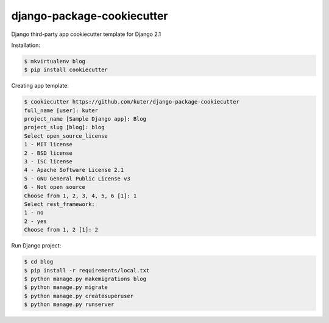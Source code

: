 django-package-cookiecutter
==========================

Django third-party app cookiecutter template for Django 2.1

Installation:

.. code:: bash

    $ mkvirtualenv blog
    $ pip install cookiecutter

Creating app template:

.. code:: bash

    $ cookiecutter https://github.com/kuter/django-package-cookiecutter
    full_name [user]: kuter        
    project_name [Sample Django app]: Blog
    project_slug [blog]: blog
    Select open_source_license
    1 - MIT license
    2 - BSD license
    3 - ISC license
    4 - Apache Software License 2.1
    5 - GNU General Public License v3
    6 - Not open source
    Choose from 1, 2, 3, 4, 5, 6 [1]: 1
    Select rest_framework:
    1 - no
    2 - yes
    Choose from 1, 2 [1]: 2


Run Django project:

.. code:: bash
    
    $ cd blog
    $ pip install -r requirements/local.txt
    $ python manage.py makemigrations blog
    $ python manage.py migrate
    $ python manage.py createsuperuser
    $ python manage.py runserver
